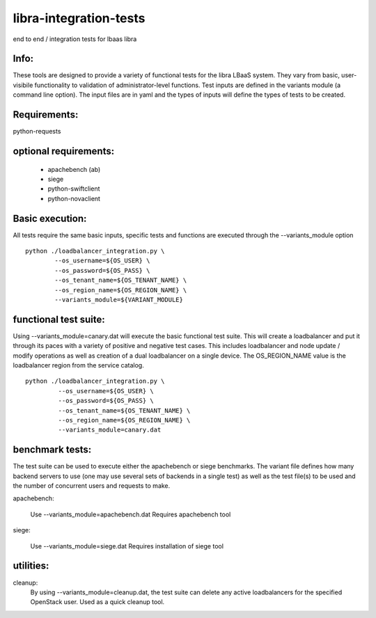 libra-integration-tests
=======================

end to end / integration tests for lbaas libra

Info:
-----
These tools are designed to provide a variety of functional tests for the libra LBaaS system.
They vary from basic, user-visibile functionality to validation of administrator-level functions.
Test inputs are defined in the variants module (a command line option).
The input files are in yaml and the types of inputs will define the types of tests to be created.

Requirements:
-------------
python-requests

optional requirements:
----------------------
 - apachebench (ab)
 - siege
 - python-swiftclient
 - python-novaclient

Basic execution:
-----------------

All tests require the same basic inputs, specific tests and functions are executed through the --variants_module option
::
    python ./loadbalancer_integration.py \
            --os_username=${OS_USER} \
            --os_password=${OS_PASS} \
            --os_tenant_name=${OS_TENANT_NAME} \
            --os_region_name=${OS_REGION_NAME} \
            --variants_module=${VARIANT_MODULE}


functional test suite:
----------------------

Using --variants_module=canary.dat will execute the basic functional test suite.
This will create a loadbalancer and put it through its paces with a variety of positive and negative test cases.
This includes loadbalancer and node update / modify operations as well as creation of a dual loadbalancer on a single device.
The OS_REGION_NAME value is the loadbalancer region from the service catalog. 

::

   python ./loadbalancer_integration.py \
            --os_username=${OS_USER} \
            --os_password=${OS_PASS} \
            --os_tenant_name=${OS_TENANT_NAME} \
            --os_region_name=${OS_REGION_NAME} \
            --variants_module=canary.dat

benchmark tests:
----------------
The test suite can be used to execute either the apachebench or siege benchmarks.
The variant file defines how many backend servers to use (one may use several sets of backends in a single test)
as well as the test file(s) to be used and the number of concurrent users and requests to make.

apachebench:
  
  Use --variants_module=apachebench.dat
  Requires apachebench tool

siege:
  
  Use --variants_module=siege.dat
  Requires installation of siege tool

utilities:
----------

cleanup:
  By using --variants_module=cleanup.dat, the test suite can delete any active loadbalancers for the specified OpenStack user.  Used as a quick cleanup tool.
